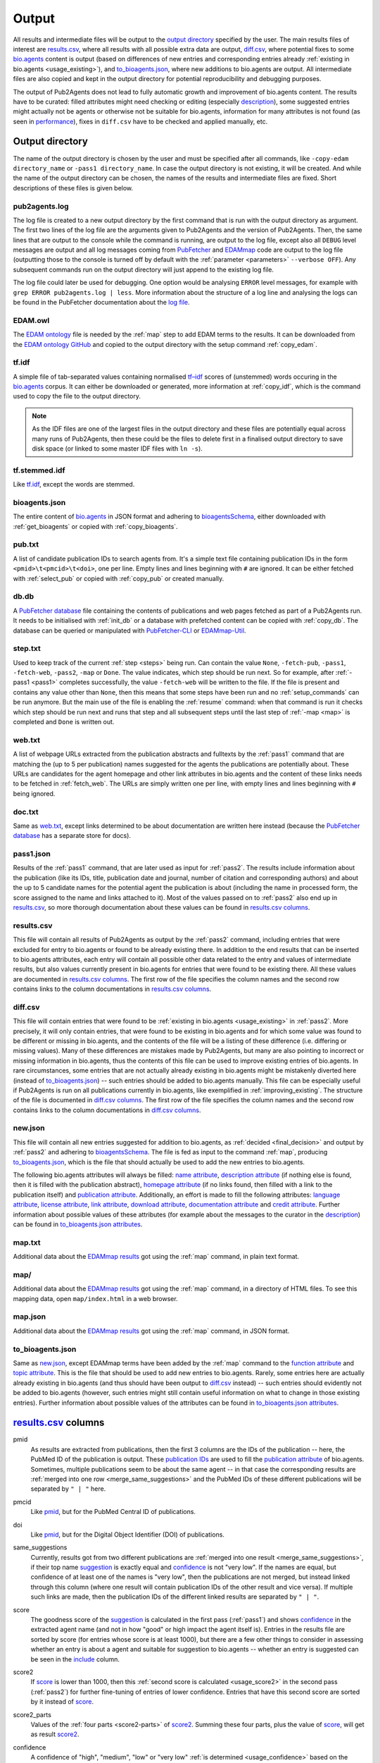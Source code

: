 
.. _output:

######
Output
######

All results and intermediate files will be output to the `output directory`_ specified by the user. The main results files of interest are `results.csv`_, where all results with all possible extra data are output, `diff.csv`_, where potential fixes to some `bio.agents <https://bio.agents>`_ content is output (based on differences of new entries and corresponding entries already :ref:`existing in bio.agents <usage_existing>`), and `to_bioagents.json`_, where new additions to bio.agents are output. All intermediate files are also copied and kept in the output directory for potential reproducibility and debugging purposes.

The output of Pub2Agents does not lead to fully automatic growth and improvement of bio.agents content. The results have to be curated: filled attributes might need checking or editing (especially description_), some suggested entries might actually not be agents or otherwise not be suitable for bio.agents, information for many attributes is not found (as seen in performance_), fixes in ``diff.csv`` have to be checked and applied manually, etc.


.. _output_directory:

****************
Output directory
****************

The name of the output directory is chosen by the user and must be specified after all commands, like ``-copy-edam directory_name`` or ``-pass1 directory_name``. In case the output directory is not existing, it will be created. And while the name of the output directory can be chosen, the names of the results and intermediate files are fixed. Short descriptions of these files is given below.

.. _pub2agents_log:

pub2agents.log
=============

The log file is created to a new output directory by the first command that is run with the output directory as argument. The first two lines of the log file are the arguments given to Pub2Agents and the version of Pub2Agents. Then, the same lines that are output to the console while the command is running, are output to the log file, except also all ``DEBUG`` level messages are output and all log messages coming from `PubFetcher <https://github.com/edamontology/pubfetcher>`_ and `EDAMmap <https://github.com/edamontology/edammap>`_ code are output to the log file (outputting those to the console is turned off by default with the :ref:`parameter <parameters>` ``--verbose OFF``). Any subsequent commands run on the output directory will just append to the existing log file.

The log file could later be used for debugging. One option would be analysing ``ERROR`` level messages, for example with ``grep ERROR pub2agents.log | less``. More information about the structure of a log line and analysing the logs can be found in the PubFetcher documentation about the `log file <https://pubfetcher.readthedocs.io/en/stable/output.html#log-file>`_.

.. _edam_owl:

EDAM.owl
========

The `EDAM ontology <http://edamontology.org/page>`_ file is needed by the :ref:`map` step to add EDAM terms to the results. It can be downloaded from the `EDAM ontology GitHub <https://github.com/edamontology/edamontology>`_ and copied to the output directory with the setup command :ref:`copy_edam`.

.. _tf_idf:

tf.idf
======

A simple file of tab-separated values containing normalised `tf–idf <https://en.wikipedia.org/wiki/Tf%E2%80%93idf>`_ scores of (unstemmed) words occuring in the `bio.agents <https://bio.agents>`_ corpus. It can either be downloaded or generated, more information at :ref:`copy_idf`, which is the command used to copy the file to the output directory.

.. note::
  As the IDF files are one of the largest files in the output directory and these files are potentially equal across many runs of Pub2Agents, then these could be the files to delete first in a finalised output directory to save disk space (or linked to some master IDF files with ``ln -s``).

.. _tf_stemmed_idf:

tf.stemmed.idf
==============

Like `tf.idf`_, except the words are stemmed.

.. _bioagents_json:

bioagents.json
=============

The entire content of `bio.agents`_ in JSON format and adhering to `bioagentsSchema <https://bioagentsschema.readthedocs.io/>`_, either downloaded with :ref:`get_bioagents` or copied with :ref:`copy_bioagents`.

.. _pub_txt:

pub.txt
=======

A list of candidate publication IDs to search agents from. It's a simple text file containing publication IDs in the form ``<pmid>\t<pmcid>\t<doi>``, one per line. Empty lines and lines beginning with ``#`` are ignored. It can be either fetched with :ref:`select_pub` or copied with :ref:`copy_pub` or created manually.

.. _db_db:

db.db
=====

A `PubFetcher database <https://pubfetcher.readthedocs.io/en/stable/output.html#database>`_ file containing the contents of publications and web pages fetched as part of a Pub2Agents run. It needs to be initialised with :ref:`init_db` or a database with prefetched content can be copied with :ref:`copy_db`. The database can be queried or manipulated with `PubFetcher-CLI <https://pubfetcher.readthedocs.io/en/stable/cli.html>`_ or `EDAMmap-Util <https://edammap.readthedocs.io/en/stable/manual.html#edammap-util>`_.

.. _step_txt:

step.txt
========

Used to keep track of the current :ref:`step <steps>` being run. Can contain the value ``None``, ``-fetch-pub``, ``-pass1``, ``-fetch-web``, ``-pass2``, ``-map`` or ``Done``. The value indicates, which step should be run next. So for example, after :ref:`-pass1 <pass1>` completes successfully, the value ``-fetch-web`` will be written to the file. If the file is present and contains any value other than ``None``, then this means that some steps have been run and no :ref:`setup_commands` can be run anymore. But the main use of the file is enabling the :ref:`resume` command: when that command is run it checks which step should be run next and runs that step and all subsequent steps until the last step of :ref:`-map <map>` is completed and ``Done`` is written out.

.. _web_txt:

web.txt
=======

A list of webpage URLs extracted from the publication abstracts and fulltexts by the :ref:`pass1` command that are matching the (up to 5 per publication) names suggested for the agents the publications are potentially about. These URLs are candidates for the agent homepage and other link attributes in bio.agents and the content of these links needs to be fetched in :ref:`fetch_web`. The URLs are simply written one per line, with empty lines and lines beginning with ``#`` being ignored.

.. _doc_txt:

doc.txt
=======

Same as `web.txt`_, except links determined to be about documentation are written here instead (because the `PubFetcher database`_ has a separate store for docs).

.. _pass1_json:

pass1.json
==========

Results of the :ref:`pass1` command, that are later used as input for :ref:`pass2`. The results include information about the publication (like its IDs, title, publication date and journal, number of citation and corresponding authors) and about the up to 5 candidate names for the potential agent the publication is about (including the name in processed form, the score assigned to the name and links attached to it). Most of the values passed on to :ref:`pass2` also end up in `results.csv`_, so more thorough documentation about these values can be found in `results.csv columns`_.

.. _results_csv:

results.csv
===========

This file will contain all results of Pub2Agents as output by the :ref:`pass2` command, including entries that were excluded for entry to bio.agents or found to be already existing there. In addition to the end results that can be inserted to bio.agents attributes, each entry will contain all possible other data related to the entry and values of intermediate results, but also values currently present in bio.agents for entries that were found to be existing there. All these values are documented in `results.csv columns`_. The first row of the file specifies the column names and the second row contains links to the column documentations in `results.csv columns`_.

.. _diff_csv:

diff.csv
========

This file will contain entries that were found to be :ref:`existing in bio.agents <usage_existing>` in :ref:`pass2`. More precisely, it will only contain entries, that were found to be existing in bio.agents and for which some value was found to be different or missing in bio.agents, and the contents of the file will be a listing of these difference (i.e. differing or missing values). Many of these differences are mistakes made by Pub2Agents, but many are also pointing to incorrect or missing information in bio.agents, thus the contents of this file can be used to improve existing entries of bio.agents. In rare circumstances, some entries that are not actually already existing in bio.agents might be mistakenly diverted here (instead of `to_bioagents.json`_) -- such entries should be added to bio.agents manually. This file can be especially useful if Pub2Agents is run on all publications currently in bio.agents, like exemplified in :ref:`improving_existing`. The structure of the file is documented in `diff.csv columns`_. The first row of the file specifies the column names and the second row contains links to the column documentations in `diff.csv columns`_.

.. _new_json:

new.json
========

This file will contain all new entries suggested for addition to bio.agents, as :ref:`decided <final_decision>` and output by :ref:`pass2` and adhering to bioagentsSchema_. The file is fed as input to the command :ref:`map`, producing `to_bioagents.json`_, which is the file that should actually be used to add the new entries to bio.agents.

The following bio.agents attributes will always be filled: `name attribute <https://bioagents.readthedocs.io/en/latest/curators_guide.html#name-agent>`_, `description attribute <https://bioagents.readthedocs.io/en/latest/curators_guide.html#description>`_ (if nothing else is found, then it is filled with the publication abstract), `homepage attribute <https://bioagents.readthedocs.io/en/latest/curators_guide.html#homepage>`_ (if no links found, then filled with a link to the publication itself) and `publication attribute <https://bioagents.readthedocs.io/en/latest/curators_guide.html#publication-group>`_. Additionally, an effort is made to fill the following attributes: `language attribute <https://bioagents.readthedocs.io/en/latest/curators_guide.html#programming-language>`_, `license attribute <https://bioagents.readthedocs.io/en/latest/curators_guide.html#license>`_, `link attribute <https://bioagents.readthedocs.io/en/latest/curators_guide.html#link-group>`_, `download attribute <https://bioagents.readthedocs.io/en/latest/curators_guide.html#download-group>`_, `documentation attribute <https://bioagents.readthedocs.io/en/latest/curators_guide.html#documentation-group>`_ and `credit attribute <https://bioagents.readthedocs.io/en/latest/curators_guide.html#credit-group>`_. Further information about possible values of these attributes (for example about the messages to the curator in the description_) can be found in `to_bioagents.json attributes`_.

.. _map_txt:

map.txt
=======

Additional data about the `EDAMmap results <https://edammap.readthedocs.io/en/stable/manual.html#results>`_ got using the :ref:`map` command, in plain text format.

.. _map_dir:

map/
====

Additional data about the `EDAMmap results <https://edammap.readthedocs.io/en/stable/manual.html#results>`_ got using the :ref:`map` command, in a directory of HTML files. To see this mapping data, open ``map/index.html`` in a web browser.

.. _map_json:

map.json
========

Additional data about the `EDAMmap results <https://edammap.readthedocs.io/en/stable/manual.html#results>`_ got using the :ref:`map` command, in JSON format.

.. _to_bioagents_json:

to_bioagents.json
================

Same as `new.json`_, except EDAMmap terms have been added by the :ref:`map` command to the `function attribute <https://bioagents.readthedocs.io/en/latest/curators_guide.html#function-group>`_ and `topic attribute <https://bioagents.readthedocs.io/en/latest/curators_guide.html#topic>`_. This is the file that should be used to add new entries to bio.agents. Rarely, some entries here are actually already existing in bio.agents (and thus should have been output to `diff.csv`_ instead) -- such entries should evidently not be added to bio.agents (however, such entries might still contain useful information on what to change in those existing entries). Further information about possible values of the attributes can be found in `to_bioagents.json attributes`_.


.. _results_csv_columns:

**********************
`results.csv`_ columns
**********************

_`pmid`
  As results are extracted from publications, then the first 3 columns are the IDs of the publication -- here, the PubMed ID of the publication is output. These `publication IDs <https://pubfetcher.readthedocs.io/en/stable/output.html#ids-of-publications>`_ are used to fill the `publication attribute`_ of bio.agents. Sometimes, multiple publications seem to be about the same agent -- in that case the corresponding results are :ref:`merged into one row <merge_same_suggestions>` and the PubMed IDs of these different publications will be separated by ``" | "`` here.
_`pmcid`
  Like pmid_, but for the PubMed Central ID of publications.
_`doi`
  Like pmid_, but for the Digital Object Identifier (DOI) of publications.

  .. _same_suggestions:
same_suggestions
  Currently, results got from two different publications are :ref:`merged into one result <merge_same_suggestions>`, if their top name suggestion_ is exactly equal and confidence_ is not "very low". If the names are equal, but confidence of at least one of the names is "very low", then the publications are not merged, but instead linked through this column (where one result will contain publication IDs of the other result and vice versa). If multiple such links are made, then the publication IDs of the different linked results are separated by ``" | "``.
_`score`
  The goodness score of the suggestion_ is calculated in the first pass (:ref:`pass1`) and shows confidence_ in the extracted agent name (and not in how "good" or high impact the agent itself is). Entries in the results file are sorted by score (for entries whose score is at least 1000), but there are a few other things to consider in assessing whether an entry is about a agent and suitable for suggestion to bio.agents -- whether an entry is suggested can be seen in the include_ column.

  .. _score2:
score2
  If score_ is lower than 1000, then this :ref:`second score is calculated <usage_score2>` in the second pass (:ref:`pass2`) for further fine-tuning of entries of lower confidence. Entries that have this second score are sorted by it instead of score_.
_`score2_parts`
  Values of the :ref:`four parts <score2-parts>` of score2_. Summing these four parts, plus the value of score_, will get as result score2_.
_`confidence`
  A confidence of "high", "medium", "low" or "very low" :ref:`is determined <usage_confidence>` based on the values of score_ and score2_.

  .. _include:
include
  ``true``, if the :ref:`final decision <final_decision>` of Pub2Agents, based on some additional aspects in addition to score_ and score2_, is that the entry is about a agent. In the ``true`` case, the entry will be suggested as a new agent to add to bio.agents, unless the value in the existing_ column is not empty. Also, if confidence_ is "very low", but include_ is still ``true``, then the entry is quite possibly about a agent and suggested for entry, however, the confidence in the agent name suggestion_ is very low and should be checked.
_`existing`
  Will contain `bio.agents ID(s) <https://bioagents.readthedocs.io/en/latest/api_usage_guide.html#bioagentsid>`_ of entries that are found to be already :ref:`existing in bio.agents <usage_existing>`. If multiple entries in bio.agents are matched, then the IDs are separated by ``" | "``. Entries that are found to be already existing in bio.agents are not suggested as new agents, however, if there are differences in information currently in bio.agents and information extracted by Pub2Agents for these entries, then these differences are highlighted in `diff.csv`_ (and for entries that were found to be existing due to matching publication IDs in bio.agents, entry to `diff.csv`_ is done even if include_ is ``false``).
_`suggestion_original`
  The name suggested for the agent, in original form as extracted from the title and abstract of the publication. As there are syntactic restrictions and a limited set of characters allowed in the name (latin letters, numbers and some punctuation symbols, as seen in `name attribute API docs <https://bioagents.readthedocs.io/en/latest/api_usage_guide.html#name>`_), then for some entries the original suggestion must be edited: invalid characters are either replaced (done for accents, greek letters, etc) or discarded altogether and too long suggestions truncated. Only syntactic rules mandated by bioagentsSchema_ are followed, curation guidelines for the `name attribute`_ are not necessarily followed. The value in this column will be empty, if no such modifications need to be made, otherwise this column will contain the original name and the suggestion_ column the modified form of the name.

  .. _suggestion:
suggestion
  The name suggested as the `name attribute`_ of the agent for bio.agents, extracted from the title and abstract of the publication in the first pass (:ref:`pass1`).
_`suggestion_processed`
  A further processed version of suggestion_ (with letters converted to lowercase and symbols removed), used in many parts of the Pub2Agents algorithm (like matching the name to extracted links).
_`publication_and_name_existing`
  Contains bio.agents IDs (separated by ``" | "``) of entries in bio.agents that have exactly the same name and whose publications are also present in this entry constructed by Pub2Agents. Matching publication IDs mean that the entry is considered :ref:`existing in bio.agents <usage_existing>` and it is added to the existing_ column (even if include_ is ``false``).
_`name_existing_some_publication_different`
  Contains bio.agents IDs (separated by ``" | "``) of entries in bio.agents that have exactly the same name and for which some publications are also present in this entry constructed by Pub2Agents, but some are not (IDs of publications found by Pub2Agents but not present in bio.agents are written in parenthesis after the bio.agents ID, with possible multiple publications separated by ``" ; "``). Some matching publication IDs mean that the entry is considered :ref:`existing in bio.agents <usage_existing>` and it is added to the existing_ column (even if include_ is ``false``).
_`some_publication_existing_name_different`
  Contains bio.agents IDs (separated by ``" | "``) of entries in bio.agents whose publications are also present in this entry constructed by Pub2Agents, but whose name is different than the name found by Pub2Agents (the agent name of the entry in bio.agents is written in parenthesis after the ID; in addition, if Pub2Agents has found publications that are not present in the matching bio.agents entry, then the IDs of these publications are written to another set of parenthesis after the ID and name, with potential multiple publications separated by ``" ; "``). Some matching publication IDs mean that the entry is considered :ref:`existing in bio.agents <usage_existing>` and it is added to the existing_ column (even if include_ is ``false``). The difference in name is highlighted in `diff.csv`_.
_`name_existing_publication_different`
  Contains bio.agents IDs (separated by ``" | "``) of entries in bio.agents that have exactly the same name as this entry constructed by Pub2Agents, but that have no matching publication IDs with this entry (publications found by Pub2Agents are written in parenthesis after the bio.agents ID, with possible multiple publications separated by ``" ; "``). The new entry is considered :ref:`existing in bio.agents <usage_existing>` only if one of the bio.agents IDs in this column also occurs in the link_match_ column or if a credit_ of the new entry matches a credit in a bio.agents entry corresponding to these bio.agents IDs (and additionally, confidence_ must not be "very low" and include_ must be ``true``), in which case bio.agents IDs matching these criterias are added to the existing_ column.
_`name_match`
  Like name_existing_publication_different_, except the name of the bio.agents entry is not exactly equal to the name of the new entry constructed by Pub2Agents, just their processed names are equal (the processed name being like in suggestion_processed_ but with potential version information removed from the end). Also, non-matching publication IDs will not be output in parenthesis after the bio.agents ID -- the name of the agent in bio.agents will be output instead.
_`link_match`
  Contains bio.agents IDs (separated by ``" | "``) of entries in bio.agents that have any matching link with any link extracted by Pub2Agents for this suggestion_ (as seen in links_abstract_ or links_fulltext_). Links don't have to be equal: in addition to the standard ``www`` and ``index.html`` parts, the lowest subdomain and last path of the links are ignored when matching. The common matching part of the matching link is output in parenthesis after the bio.agents ID, with potential multiple partial links separated by ``" ; "``. This column is not filled with bio.agents IDs already occuring in publication_and_name_existing_, name_existing_some_publication_different_ or some_publication_existing_name_different_. If any of the bio.agents IDs occuring here also occur in name_existing_publication_different_ or name_match_, then this entry is considered :ref:`existing in bio.agents <usage_existing>` and these common bio.agents IDs are added to the existing_ column.
_`name_word_match`
  Contains bio.agents IDs (separated by ``" | "``) of entries in bio.agents whose name has a matching word with a word from the name of this entry constructed by Pub2Agents. The name of the entry in bio.agents follows in parenthesis. If a bio.agents ID is already in any of the columns from publication_and_name_existing_ to link_match_, then it is not added here. Also, if too many bio.agents IDs would be added (over 5), then nothing is output here. The values in this column are not used anywhere in the Pub2Agents algorithm.
_`links_abstract`
  Contains URLs (separated by ``" | "``) extracted from the abstracts of publications and matched to the suggestion_. This is done in the first pass (:ref:`pass1`).
_`links_fulltext`
  Contains URLs (separated by ``" | "``) extracted from the full texts of publications and matched to the suggestion_. This is done in the first pass (:ref:`pass1`).

  .. _from_abstract_link:
from_abstract_link
  ``true``, if the agent name in suggestion_ was extracted from a link in the publication abstract (as that name was only occuring in a link and not elsewhere in the text of the abstract or title). If there are other_suggestions_, then the Boolean values (separated by ``" | "``) for those will be appended after ``" | "``.
_`homepage`
  A URL suggested as the `homepage attribute`_ of the agent for bio.agents. The homepage is selected when :ref:`dividing links <divide_links>` (i.e. the links in links_abstract_ and links_fulltext_ are divided) in the second pass (:ref:`pass2`).

  .. _homepage_broken:
homepage_broken
  ``true``, if the homepage link seems to be broken. A broken page is suggested as the homepage, as no better alternatives were found. The broken status of a web page is determined in PubFetcher code called by Pub2Agents based on reachability and the HTTP status code.

  .. note::
    A reportedly broken homepage can sometimes still be functional (for example, maybe it was temporarily down at the time Pub2Agents was run) -- this could be manually checked in a web browser.

  .. _homepage_missing:
homepage_missing
  ``true``, if no links (even broken ones) matching the suggestion_ were found, i.e. a homepage could not be extracted. In that case, the homepage_ column is still filled, but with a link to the publication. A missing homepage does not necessarily mean that the entry is not a agent, it just means that no suitable links in the publication abstract or fulltext were matched to the extracted agent name in suggestion_ (either Pub2Agents failed to find the homepage or the publication just doesn't mention any links of the agent).
_`homepage_bioagents`
  Contains homepages (separated by ``" | "``) of the bio.agents entries corresponding to the bio.agents IDs in existing_, that is, if the current entry constructed by Pub2Agents is found to be existing in bio.agents, then the homepage currently in bio.agents is output here to contrast with the value in the column homepage_. If a homepage currently in bio.agents is determined to be broken by Pub2Agents, then ``"(broken)"`` will follow the homepage URL and in addition, if the homepage is determined to be problematic in bio.agents itself, then ``"(homepage_status: x)"`` will follow the homepage URL (where ``x`` is a status number other than ``0``, as got through the bio.agents API).
_`link`
  A list of URLs (separated by ``" | "``) suggested for the `link attribute`_ of the agent for bio.agents. These links are selected when :ref:`dividing links <divide_links>` (the links in links_abstract_ and links_fulltext_) in the second pass (:ref:`pass2`). After each URL, the type of the link will follow in parenthesis (in case of the `link attribute`_, for example "Repository" or "Mailing list").
_`link_bioagents`
  Contains lists (separated by ``" | "``) of links (separated by ``" ; "``) of the bio.agents entries corresponding to the bio.agents IDs in existing_, that is, if the current entry constructed by Pub2Agents is found to be existing in bio.agents, then the links currently in bio.agents are output here to contrast with the values in the column link_. After each URL, the type of the link will follow in parenthesis (in case of the `link attribute`_, for example "Repository" or "Mailing list").
_`download`
  Like link_, except links meant for the `download attribute`_ of bio.agents are output.
_`download_bioagents`
  Like link_bioagents_, except `download attribute`_ links of existing bio.agents entries are output.
_`documentation`
  Like link_, except links meant for the `documentation attribute`_ of bio.agents are output.
_`documentation_bioagents`
  Like link_bioagents_, except `documentation attribute`_ links of existing bio.agents entries are output.
_`broken_links`
  Contains `link attribute`_, `download attribute`_ and `documentation attribute`_ URLs (separated by ``" | "``) that were found to be broken when :ref:`dividing links <divide_links>` (the links in links_abstract_ and links_fulltext_) in the second pass (:ref:`pass2`). After each URL, the type of the link will follow in parenthesis (in case of the `link attribute`_, for example "Repository" or "Mailing list"). Links occuring here will not be output to link_, download_ and documentation_ (and thus not suggested for input to bio.agents), however, if the :ref:`homepage is broken <homepage_broken>`, then the homepage URL will appear both here and in the homepage_ column.
_`other_scores`
  The rounded scores (separated by ``" | "``) of other_suggestions_, analogous to the score_ column of the main suggestion.
_`other_scores2`
  The rounded second scores (separated by ``" | "``) of other_suggestions_, analogous to the score2_ column of the main suggestion.
_`other_scores2_parts`
  The parts of the rounded second scores (separated by ``" | "``) of other_suggestions_, analogous to the score2_parts_ column of the main suggestion.
_`other_suggestions_original`
  The unedited names (separated by ``" | "``) of other_suggestions_, analogous to the suggestion_original_ column of the main suggestion.
_`other_suggestions`
  Up to 4 alternative suggestions for the agent name are extracted in the first pass (:ref:`pass1`). The order of these suggestions was possibly changed (with one of them possibly even elevated to be the main suggestion_) when :ref:`score2 was calculated <usage_score2>` in the second pass (:ref:`pass2`). There may also be no alternative suggestions, which shows higher confidence in the main suggestion_. This column contains the names (for the `name attribute`_ of bio.agents) of these alternative suggestions (separated by ``" | "``). Alternative suggestions are not suggested for entry to bio.agents, however a message in the description_ will draw the attention of the curator to the existence of possible alternative names of the agent.
_`other_suggestions_processed`
  The processed names (separated by ``" | "``) of other_suggestions_, analogous to the suggestion_processed_ column of the main suggestion.
_`other_publication_and_name_existing`
  A column analogous to publication_and_name_existing_, but for other_suggestions_. Values of different suggestions are separated by ``" | "`` and IDs within a suggestion are separated by ``" ; "``.
_`other_name_existing_some_publication_different`
  A column analogous to name_existing_some_publication_different_, but for other_suggestions_. Values of different suggestions are separated by ``" | "`` and IDs within a suggestion are separated by ``" ; "``.
_`other_some_publication_existing_name_different`
  A column analogous to some_publication_existing_name_different_, but for other_suggestions_. Values of different suggestions are separated by ``" | "`` and IDs within a suggestion are separated by ``" ; "``.
_`other_name_existing_publication_different`
  A column analogous to name_existing_publication_different_, but for other_suggestions_. Values of different suggestions are separated by ``" | "`` and IDs within a suggestion are separated by ``" ; "``.
_`other_links_abstract`
  Contains links found in the publication abstract that are matching other_suggestions_. Links of different suggestions are separated by ``" | "`` and links within a suggestion are separated by ``" ; "``.
_`other_links_fulltext`
  Contains links found in the publication fulltext that are matching other_suggestions_. Links of different suggestions are separated by ``" | "`` and links within a suggestion are separated by ``" ; "``.
_`leftover_links_abstract`
  Contains all links (separated by ``" | "``) that were extracted from the publication abstract, but not matched to the main suggestion_ (thus, not output to the links_abstract_ column) or to any other_suggestions_ (thus, not output to the other_links_abstract_ column). These links are just output to this column and not used anywhere else in Pub2Agents.
_`leftover_links_fulltext`
  Contains all links (separated by ``" | "``) that were extracted from the publication fulltext, but not matched to the main suggestion_ (thus, not output to the links_fulltext_ column) or to any other_suggestions_ (thus, not output to the other_links_fulltext_ column). These links are just output to this column and not used anywhere else in Pub2Agents.
_`title`
  Contains the title(s) of the publication(s) (separated by ``" | "``).
_`agent_title_others`
  Contains the other agent_title_ of a publication that was split into two entries (base on a ``" and "``, ``" & "`` or ``", "`` in the entire agent_title part of a publication title). If a publication is split into more than two entries, then the other agent_titles will be separated by ``" ; "``. If the entry has more than one publication, than the other agent_titles of different publications are separated by ``" | "``. Keeping track of these other agent_titles is needed, because if a publication is split into many entries, then all these entries will have a common publication and Pub2Agents would otherwise suggest merging them back into one entry in `diff.csv`_.
_`agent_title_extracted_original`
  The agent_title_ as originally extracted from the publication title. If no agent_title_ can be extracted from the publication title, then this column will be empty. Note, that some processing steps have still been done, for example, other agent_titles have been separated to agent_title_others_, whitespace has been normalised, some punctuation removed from the start and end of words, etc. This form of the agent_title_ is used as part of the :ref:`calculations of the score2 <usage_score2>` part concerning the agent_title_.

  .. _agent_title:
agent_title
  The agent_title is the part of the publication title that precedes ``": "``, ``" - "``, ``", a"``, etc. The agent_titles of different publications are separated by ``" | "``. In this column, the intermediate extraction step of the agent_title, as presented in agent_title_extracted_original_, is further processed, for example stop words are removed (this can be further influenced by `Preprocessing parameters <https://edammap.readthedocs.io/en/stable/api.html#preprocessing>`_). Also, if agent_title_extracted_original_ contains an acronym in parenthesis, then this acronym is removed (to agent_title_acronym_). If this processing does not alter the value in agent_title_extracted_original_, then the value in this column is left empty for readability purposes. The agent_title is often equal to the name of the agent and thus often (but not always) ends up as the name of the entry in suggestion_.
_`agent_title_pruned`
  A further processed agent_title_, where version information and some common words (like "database", "server", "pipeline") have been pruned. If this pruning doesn't remove anything and thus the value is equal to agent_title_, then an empty string would be output to this column instead. Like agent_title_extracted_original_, the pruned version of agent_title is used in the :ref:`calculations of the score2 <usage_score2>` part concerning the agent_title.
_`agent_title_acronym`
  Contains the acronym version of the agent_title_, with values of different publications separated by ``" | "``. The acronym must be in parenthesis after the expanded name and it is found and extracted when processing agent_title_extracted_original_. Like agent_title_extracted_original_ and agent_title_pruned_, the acronym version of agent_title is used in the :ref:`calculations of the score2 <usage_score2>` part concerning the agent_title.

  .. _output_description:
  .. _description:
description
  A list of descriptions (separated by ``"\n\n"``) suggested as the `description attribute`_ of the agent for bio.agents. This is the one column that definitely need curation: a curator can choose one of the descriptions from the list or combine multiple description suggestions into the final description of the agent in bio.agents. More information can be found in the :ref:`description part <usage_description>` of the second pass (:ref:`pass2`), where the descriptions are constructed.

  .. _messages:

  In addition to the list of descriptions, a list of messages to the curator (also separated by ``"\n\n"``) are appended to the descriptions (after a ``"\n\n"``). The messages start with ``"|||"`` and are uppercase. If there are any messages to the curator, then these should be acknowledged, potentially acted upon and deleted. Messages could be the following:

  * NOT INCLUDED! (include_ is ``false``)
  * HOMEPAGE BROKEN! (homepage_broken_ is ``true``)
  * HOMEPAGE MISSING! (homepage_missing_ is ``true``)
  * EXISTING AS publication_and_name_existing_
  * EXISTING AS (SOME PUB. MISSING) name_existing_some_publication_different_
  * TOOL (suggestion_) EXISTING UNDER DIFFERENT NAME AS some_publication_existing_name_different_ (limited to 5; names follow bio.agents IDs in parenthesis)
  * NAME EQUAL TO (PUB. DIFFERENT) name_existing_publication_different_
  * NAME (suggestion_) SIMILAR TO (PUB. DIFFERENT) name_match_ (names follow bio.agents IDs in parenthesis)
  * COMMON LINK WITH (PUB. & NAME DIFFERENT) link_match_ (only output if no more than 5 matches; common link parts follow bio.agents IDs in parenthesis) (this is not output anymore because of too many FPs)
  * CORRECT NAME OF TOOL COULD ALSO BE other_suggestions_ (up to 4; IDs of current bio.agents entries with publications matching the publications of alternative suggestions follow the names of alternative suggestions in parenthesis)
_`description_bioagents`
  Contains the values of the description attributes (separated by ``" | "``) of the bio.agents entries corresponding to the bio.agents IDs in existing_, that is, if the current entry constructed by Pub2Agents is found to be existing in bio.agents, then the descriptions currently in bio.agents are output here to contrast with the value in the column description_. Line breaks and tabs in the bio.agents description will be replaced with the strings ``"\n"``, ``"\r"``, ``"\t"``.
_`license_homepage`
  Contains the value of the `license field <https://pubfetcher.readthedocs.io/en/stable/output.html#license>`_ of the PubFetcher webpage corresponding to the homepage_ URL. Nothing is output, if the field is empty -- the field can usually be filled when it's a URL of a repository. The license string is output as got from PubFetcher and needs to be mapped to a valid bio.agents :ref:`license Enum value <usage_license>` in the second pass (:ref:`pass2`).
_`license_link`
  Contains the non-empty values (separated by ``" | "``) of the `license fields <https://pubfetcher.readthedocs.io/en/stable/output.html#license>`_ of the PubFetcher webpages corresponding to the link_ URLs. The URL follows the license string in parenthesis. The license strings are output as got from PubFetcher and need to be mapped to valid bio.agents :ref:`license Enum values <usage_license>` in the second pass (:ref:`pass2`).
_`license_download`
  Like license_link_, but for licenses from download_ URLs.
_`license_documentation`
  Like license_link_, but for licenses from documentation_ URLs.
_`license_abstract`
  Contains all bio.agents licenses found from the abstracts of the publications of this entry. Licenses found from one publication abstract are separated by ``" ; "`` and values from different publications are separated by ``" | "``. The publication IDs of the abstract where a license was found will follow the license value. The :ref:`license value <usage_license>` is extracted in the second pass (:ref:`pass2`).

  .. _license:
license
  The license suggested as the value of the `license attribute`_ of the agent for bio.agents. This license value is chosen as the most common value occuring among the values of license_homepage_, license_link_, license_download_, license_documentation_ and license_abstract_. URLs and publication IDs (separated by ``", "``) of the webpages and abstracts where the chosen license was encountered will follow the :ref:`license value <usage_license>` in parenthesis.
_`license_bioagents`
  Contains the values of the `license attribute`_ (separated by ``" | "``) of the bio.agents entries corresponding to the bio.agents IDs in existing_, that is, if the current entry constructed by Pub2Agents is found to be existing in bio.agents, then the licenses currently in bio.agents are output here to contrast with the value in the column license_.
_`language_homepage`
  Contains the value of the `language field <https://pubfetcher.readthedocs.io/en/stable/output.html#language>`_ of the PubFetcher webpage corresponding to the homepage_ URL. Nothing is output, if the field is empty -- the field can usually be filled when it's a URL of a repository. The language value is output as got from PubFetcher and needs to be mapped to valid bio.agents :ref:`language Enum value(s) <usage_language>` in the second pass (:ref:`pass2`).
_`language_link`
  Contains the non-empty values (separated by ``" | "``) of the `language fields <https://pubfetcher.readthedocs.io/en/stable/output.html#language>`_ of the PubFetcher webpages corresponding to the link_ URLs. The URL follows the language value in parenthesis. The language value is output as got from PubFetcher and needs to be mapped to valid bio.agents :ref:`language Enum values <usage_language>` in the second pass (:ref:`pass2`).
_`language_download`
  Like language_link_, but for licenses from download_ URLs.
_`language_documentation`
  Like language_link_, but for licenses from documentation_ URLs.
_`language_abstract`
  Contains all bio.agents languages found from the abstracts of the publications of this entry. Languages found from one publication abstract are separated by ``" ; "`` and values from different publications are separated by ``" | "``. The publication IDs of the abstract where a language was found will follow the language value. The :ref:`language value <usage_language>` is extracted in the second pass (:ref:`pass2`).

  .. _language:
language
  The languages (separated by ``" ; "``) suggested as the content of the `language attribute`_ of the agent for bio.agents. The languages are put together from all language values found in language_homepage_, language_link_, language_download_, language_documentation_ and language_abstract_ (duplicate values are merged). URLs and publication IDs (separated by ``", "``) of the webpages and abstracts where a language was encountered will follow each :ref:`language value <usage_language>` in parenthesis.
_`language_bioagents`
  Contains the values of the `language attribute`_ of the bio.agents entries corresponding to the bio.agents IDs in existing_, that is, if the current entry constructed by Pub2Agents is found to be existing in bio.agents, then the languages currently in bio.agents are output here to contrast with the values in the column language_. Languages of a bio.agents entry are separated by ``" ; "`` and languages of different entries are separated by ``" | "``.
_`oa`
  ``true``, if the publication is Open Access (according to the PubFetcher's `oa field <https://pubfetcher.readthedocs.io/en/stable/output.html#oa>`_ of the publication). Values of different publications are separated by ``" | "``. This information is just got as a side effect of fetching publications in :ref:`fetch_pub` and it is not used anywhere in Pub2Agents.
_`preprint`
  ``true``, if the publication is a preprint (according to the PubFetcher's `preprint field <https://pubfetcher.readthedocs.io/en/stable/output.html#preprint>`_ of the publication). Values of different publications are separated by ``" | "``. This information is just got as a side effect of fetching publications in :ref:`fetch_pub` and it is not used anywhere in Pub2Agents.
_`journal_title`
  Journal titles of publications (separated by ``" | "``) as got from the PubFetcher `journalTitle field <https://pubfetcher.readthedocs.io/en/stable/output.html#journaltitle>`_. Journal titles are used as part of the publication IDs selection process in :ref:`select_pub` and in excluding a few publications from certain journals.
_`pub_date`
  Publication dates of publications (separated by ``" | "``) as got from the PubFetcher `pubDateHuman field <https://pubfetcher.readthedocs.io/en/stable/output.html#pubdatehuman>`_ (the value of the `pubDate field <https://pubfetcher.readthedocs.io/en/stable/output.html#pubdate>`_ follows in parenthesis). The publication date is the date of first publication, whichever is first, electronic or print publication, which is not the same as the "CREATION_DATE" used in :ref:`select_pub`. Therefore, if Pub2Agents is run for some concrete month (using ``--month``), then not all publications will necessarily have a publication date from that month (it can be from a previous month, but for some upcoming publications also from a future month). Currently, the publication date is used only to calculate citations_count_normalised_.
_`citations_count`
  Numbers (separated by ``" | "``) showing how many times publications have been cited as got from the PubFetcher `citationsCount field <https://pubfetcher.readthedocs.io/en/stable/output.html#citationscount>`_. This information is obtained from Europe PMC, which usually has lower numbers than other citation databases. Furthermore, if Pub2Agents is run on recent publications, then the value is usually ``0``, as not enough time has passed for others to cite the articles. The count can be normalised by pub_date_, giving the value in citations_count_normalised_.
_`citations_timestamp`
  The timestamps (separated by ``" | "``) when citations_count_ of publications were last updated as got from the PubFetcher `citationsTimestampHuman field <https://pubfetcher.readthedocs.io/en/stable/output.html#citationstimestamphuman>`_ (the value of the `citationsTimestamp field <https://pubfetcher.readthedocs.io/en/stable/output.html#citationstimestamp>`_ follows in parenthesis). Used when calculating citations_count_normalised_.

  .. _citations_count_normalised:
citations_count_normalised
  The citations_count_ normalised by pub_date_. The exact formula is ``citations_count / (citations_timestamp - pub_date) * 1000000000``, where the unit of ``citations_timestamp`` and ``pub_date`` is milliseconds (since Unix epoch). Currently, the result is not used anywhere in Pub2Agents, but it might be useful for prioritising or selecting candidates from a large batch of older publications.
_`corresp_author_name`
  Names of the corresponding authors of the publications as got from the PubFetcher `correspAuthor field <https://pubfetcher.readthedocs.io/en/stable/output.html#correspauthor>`_. The names of corresponding authors of a publication are separated by ``" ; "`` and values from different publications are separated by ``" | "``.
_`credit_name_bioagents`
  Contains the values of the `credit name attribute <https://bioagents.readthedocs.io/en/latest/curators_guide.html#name-credit>`_ of the `credit group <https://bioagents.readthedocs.io/en/latest/curators_guide.html#credit-group>`_ of the bio.agents entries corresponding to the bio.agents IDs in existing_, that is, if the current entry constructed by Pub2Agents is found to be existing in bio.agents, then the credit names currently in bio.agents are output here to contrast with the values in the column corresp_author_name_. Values of different credit name attributes of a bio.agents entry are separated by ``" ; "`` and values from different bio.agents entries are separated by ``" | "``.
_`corresp_author_orcid`
  Like corresp_author_name_, but for ORCID iDs of corresponding authors.
_`credit_orcidid_bioagents`
  Like credit_name_bioagents_, but for the `ORCID iD attribute <https://bioagents.readthedocs.io/en/latest/curators_guide.html#orcid-id>`_.
_`corresp_author_email`
  Like corresp_author_name_, but for e-mails of corresponding authors.
_`credit_email_bioagents`
  Like credit_name_bioagents_, but for the `email attribute <https://bioagents.readthedocs.io/en/latest/curators_guide.html#email>`_.
_`corresp_author_phone`
  Like corresp_author_name_, but for telephone numbers of corresponding authors.
_`corresp_author_uri`
  Like corresp_author_name_, but for web pages of corresponding authors.
_`credit_url_bioagents`
  Like credit_name_bioagents_, but for the `URL attribute <https://bioagents.readthedocs.io/en/latest/curators_guide.html#url-credit>`_.
_`credit`
  The :ref:`credit is constructed <usage_credit>` in the second pass (:ref:`pass2`) from the corresponding authors of publications (with possible duplicates being merged). The name, ORCID iD, e-mail and URL can be filled, with only non-empty values output to the column and separated by ``", "`` and values of different credits separated by ``" | "``. The value of this column is suggested as the content of the `credit attribute`_ of the agent for bio.agents.


.. _diff_csv_columns:

*******************
`diff.csv`_ columns
*******************

_`bioagents_id`
  The first column lists the `bio.agents ID <https://bioagents.readthedocs.io/en/latest/api_usage_guide.html#bioagentsid>`_ of an existing bio.agents entry the current row of suggestions is about. If a new entry constructed by Pub2Agents is determined to be :ref:`existing in bio.agents <usage_existing>`, then it will not be output to `to_bioagents.json`_, but instead redirected here. Values of both the new entry and the entry existing in bio.agents are output to `results.csv`_ and the corresponding row there can be found be searching for the ID present here in the column existing_ of ``results.csv``.

  However, if no differences are found between the new entry and the entry existing in bio.agents (and possibly_related_ is also empty), then nothing is output also to ``diff.csv``. To be more precise, by differences we mean clashes between values of the new entry and the bio.agents entry or values which exist only in the new entry -- so values that exist in the bio.agents entry and not in the new entry constructed by Pub2Agents are not considered to be different and nothing is suggested about them.
_`score_score2`
  A combined score (either equal to score2_ or to score_ + 10000 in case score2_ is not calculated) of a new entry constructed by Pub2Agents, which more or less shows the confidence that the correct agent name was extracted from the publication(s) in the new entry. Entries of the `diff.csv`_ spreadsheet are sorted by this score, unless there are multiple entries with the same bioagents_id_, in which case these entries are grouped together next to the highest scored such entry (this can happen for example when a bio.agents entry has multiple publications and distinct new Pub2Agents entries each match one of these publications).
_`current_publications`
  The `publication IDs`_ (separated by ``" | "``) of the existing bio.agents entry. The value in this column is only filled if any of the columns modify_publications_, add_publications_ or modify_name_ contain some non-empty value.
_`modify_publications`
  Contains `publication IDs`_ of the new entry constructed by Pub2Agents that have a conflict with some existing publication IDs of the current bio.agents entry. A conflict means that there is a match between some members of the publication ID triplets [PMID, PMCID, DOI] of the entries, but some other non-empty members are not equal. This indicates a mistake either in bio.agents (which happened for example when manually entering a publication ID) or in the entry constructed by Pub2Agents (where publication information came from an external service, like Europe PMC). So publication IDs here could be compared to the corresponding publication IDs in current_publications_ and by checking the publication online it can be decided which one is correct and if modifications have to be made in bio.agents.

  .. note::
    In principle, this column could also contain cases, where some existing publication ID has some empty parts (PMID, PMCID or DOI), which could be filled by information found by Pub2Agents, however such cases are not output here as such filling could be done automatically without any need for curation (see https://github.com/bio-agents/bioagentsLint/issues/2#issuecomment-427509431).
_`add_publications`
  Contains `publication IDs`_ (separated by ``" | "``) of the new entry constructed by Pub2Agents that are missing in the matched existing entry currently in bio.agents. Thus, the publication IDs listed here could be added to the existing bio.agents entry. However, sometimes the suggestion in this column is wrong (for example, when :ref:`suggestions were merged <merge_same_suggestions>` incorrectly in Pub2Agents because the names of distinct agents were exactly equal), but sometimes a value here could also indicate mistakes in bio.agents (like an incorrect publication attached to a agent or the same agent duplicated in bio.agents, but with different publications).
_`current_name`
  The name of the existing bio.agents entry. The value in this column is only filled if modify_name_ contains some non-empty value, that is, if it is suggested to change the name currently in bio.agents.
_`modify_name`
  Contains the :ref:`name suggestion <suggestion>` of the new entry constructed by Pub2Agents if it differs from the name currently existing in bio.agents (output to current_name_). Whether the name should actually be modified in bio.agents, is up to the curator.

  In many cases, both current_name_ and modify_name_ list quite obviously the same agent name, but with a slight difference in capitalisation, punctuation, whitespace, version number being present, name being an acronym, etc. And these small differences can matter, for example the agents `coMET (1) <https://bio.agents/comet_visualisation>`_, `Comet (2) <https://bio.agents/comet>`_, `CoMet (3) <https://bio.agents/comet-universe>`_ or `PRISM (1) <https://bio.agents/prism-ppi>`_, `PriSM (2) <https://bio.agents/prism-primer>`_, `PrISM (3) <https://bio.agents/prism>`_ are all distinct agents with the only difference in the names being the capitalisation.

  .. note::
    Pub2Agents doesn't really take into account the Curators Guide's rules for the `name attribute`_, thus in some cases the value in current_name_ will actually be correct.

  In some cases, very different names are listed by current_name_ and modify_name_. This can happen, if a wrong publication is attached to a agent in bio.agents, if Pub2Agents failed to extract the correct name, if a bio.agents entry is a conglomeration of differently named subagents, if a very general publication is attached to a more specific constituent subagent, if an attached publication is only indirectly related to the agent, etc.

  The lower in the table, the more probable it is, that Pub2Agents failed to extract the correct name, thus for entries with "very low" :ref:`confidence <usage_confidence>` (score_score2_ is less than 1072.1) the columns current_name_ and modify_name_ will be empty even if there are differences in names.
_`possibly_related`
  Contains `bio.agents IDs <https://bioagents.readthedocs.io/en/latest/api_usage_guide.html#bioagentsid>`_ (separated by ``" | "``, with each ID followed by the name in parenthesis) of existing entries of bio.agents that might be related to the new entry constructed by Pub2Agents. It lists entries where evidence was not enough to say that the new entry is a duplicate of the listed entries. This happens, when names were matched (name_existing_publication_different_ or name_match_), but no publications, links or credits could additionally be matched, or when solely some links could be matched (link_match_). As such, this column contains mostly unrelated entries, however, sometimes the entries could actually be related and require some curation decisions (removal, combining of entries, etc).
_`current_homepage`
  The homepage of the existing bio.agents entry (also output to homepage_bioagents_ of ``results.csv``). Not filled, if modify_homepage_ is empty. If the homepage is determined to be broken in bio.agents, then ``(homepage_status: 1)`` will follow the URL. If it is determined to be broken by Pub2Agents, then ``(broken)`` will follow.
_`modify_homepage`
  The new homepage_ as suggested by Pub2Agents. A new homepage is suggested as replacement for current_homepage_ if the homepage of the new entry constructed by Pub2Agents does not match the homepage of the existing bio.agents entry and one of the following holds: current_homepage_ is broken (according to both bio.agents and Pub2Agents) or the URL of the new homepage is determined to be a link_ with type "Other". Note, that the new and existing homepages are also considered equal if they redirect to the same final URL, also, ``www``, ``index.html``, etc are ignored and comparison of the domain name part is done case-insensitively.

  If current_homepage_ is suggested to be replaced, then Pub2Agents might add the URL in current_homepage_ to add_links_, add_downloads_ or add_documentations_, that is, the homepage of the existing bio.agents entry should not simply be thrown away but added to some other bio.agents link attribute. If current_homepage_ is not suggested to be replaced, the this column would be empty and Pub2Agents might instead add the homepage of the new entry to add_links_, add_downloads_ or add_documentations_.

  The URL suggested as the new homepage has the limitation that it must have occurred somewhere in a publication abstract or full text. Which means, that the URL in current_homepage_ might actually be a better homepage that just doesn't occur in the publication text. It's up to the curator to decide whether to perform the replacement -- and if the replacement is not done, then the new homepage should not simply be thrown away, but considered for addition to link_, download_ or documentation_ beforehand. The new homepage extracted by Pub2Agents could also be plainly incorrect and the probability of this increases the further down the entries we move. So, if confidence_ is "very low" (score_score2_ is less than 1072.1), then the new homepage is always thrown away and current_homepage_ and modify_homepage_ will always be empty.
_`current_links`
  URLs currently in the `link attribute`_ of the existing bio.agents entry (also output to link_bioagents_ of ``results.csv``). Links are separated by ``" | "`` and each URL is followed by the link type in parenthesis. Not filled, if no new links to add are present in the entry constructed by Pub2Agents (that is, add_links_ is empty) or if there are simply no `link attribute`_ links currently in the existing bio.agents entry.
_`add_links`
  URLs from link_ of the new entry constructed by Pub2Agents that are missing in the currently existing entry of bio.agents and thus could be added there. Links are separated by ``" | "`` and each URL is followed by the link type in parenthesis. Sometimes, a link could be incorrectly categorised, as whether it should go to link_, download_ or documentation_ is based solely on the URL string. Also, if confidence_ is "very low" (score_score2_ is less than 1072.1), then confidence in the correctness of the new links found by Pub2Agents is too low and thus these new links will be thrown away and current_links_ and add_links_ will by empty.
_`current_downloads`
  Like current_links_, but concerning the `download attribute`_ and download_bioagents_.
_`add_downloads`
  Like add_links_, but concerning download_ and adding to current_downloads_.
_`current_documentations`
  Like current_links_, but concerning the `documentation attribute`_ and documentation_bioagents_.
_`add_documentations`
  Like add_links_, but concerning documentation_ and adding to current_documentations_.
_`current_license`
  The license currently set as the value of the `license attribute`_ of the existing bio.agents entry (also output to license_bioagents_ of ``results.csv``). Not filled, if modify_license_ is empty, that is, no licenses were extracted by Pub2Agents for the new entry or the found license is equal to the license in the existing bio.agents entry.
_`modify_license`
  The license_ of the new entry constructed by Pub2Agents that should replace the (either different or missing) license information of the existing bio.agents entry displayed in current_license_. New license information is extracted from web pages (mostly repositories, like GitHub and Bioconductor) and publication abstracts, which means we can add provenance information, that is web page URLs and publication IDs (separated by ``", "``), after the license string in parenthesis. If confidence_ is "very low" (score_score2_ is less than 1072.1), then confidence in the correctness of the extracted agent name and thus in the correctness of the extracted web pages is too low, so in that case only license information extracted from publication abstracts is considered (that is, license_abstract_ is used instead of license_).
_`current_languages`
  The languages (separated by ``" | "``) currently set as the value of the `language attribute`_ of the existing bio.agents entry (also output to language_bioagents_ of ``results.csv``). Not filled, if add_languages_ is empty, that is, no languages were extracted by Pub2Agents for the new entry or all found languages are already present in the existing bio.agents entry.
_`add_languages`
  A list of language_ strings (separated by ``" | "``) from the new entry constructed by Pub2Agents that are different from the languages in the existing bio.agents entry (displayed in current_languages_) and thus should be added there. New language information is extracted from web pages (mostly repositories, like GitHub and Bioconductor) and publication abstracts, which means we can add provenance information, that is web page URLs and publication IDs (separated by ``", "``), after the each language string in parenthesis. If confidence_ is "very low" (score_score2_ is less than 1072.1), then confidence in the correctness of the extracted agent name and thus in the correctness of the extracted web pages is too low, so in that case only language information extracted from publication abstracts is considered (that is, language_abstract_ is used instead of language_).
_`current_credits`
  The credit information currently set as the value of the `credit attribute`_ of the existing bio.agents entry (also output to credit_name_bioagents_, credit_orcidid_bioagents_, credit_email_bioagents_ and credit_url_bioagents_ of ``results.csv``). The credit entries are separated by ``" | "`` with each entry in the form ``name, ORCID iD, e-mail, URL``, where any missing attribute is simply omitted. Not filled, if modify_credits_ and add_credits_ are empty.
_`modify_credits`
  Credit_ entries from the new entry constructed by Pub2Agents that have a match with an existing credit in current_credits_ through the name, ORCID iD or e-email (a match does not mean equality, for example a person's name can be written with an academic title and abbreviated middle name, while omitting accents), but where the new credit has information missing in the existing credit or there are slight differences in the name, ORCID iD or e-mail. Whether the missing information or the slight variations are important, is left to decide by the curator.
_`add_credits`
  Credit_ entries from the new entry constructed by Pub2Agents that are missing in the existing bio.agents entry (displayed in current_credits_) and thus could possibly be added to the existing entry. Credits are displayed as in current_credits_: separated by ``" | "`` with each credit in the form ``name, ORCID iD, e-mail, URL``, where any missing attribute is simply omitted. One possible caveat: if bio.agents contains only a person's e-mail and Pub2Agents extracts only the name of the same person, then these cannot be automatically connected currently and the name is added here instead of the correct column modify_credits_.


.. _to_bioagents_attributes:

******************************
`to_bioagents.json`_ attributes
******************************

The final results file `to_bioagents.json`_ will contain entries where include_ is ``true`` and existing_ is empty. It is a JSON file containing a number (named "count") specifying how many entries there are and an array (named "list") containing each entry as a JSON object with the following structure:

name
  The name of the agent from suggestion_. The name is not necessarily unique within a JSON file -- equal names are indeed merged into one entry, but this is not done for entries with a "very low" confidence_. Generating a unique `bio.agents ID`_ is also not done, this is left to the importer of the JSON file.
description
  The description candidates and messages to the curator from description_.
homepage
  The homepage of the agent from homepage_.
function[]
  The `function attribute`_ is an array containing EDAM operations (but also EDAM data and format) found by the :ref:`map` step. Pub2Agents outputs all found EDAM operations under one function (see `agent functions <https://bioagents.readthedocs.io/en/latest/curators_guide.html#agentfunctions>`_), so the size of the array is always 1 when any EDAM operations are found.

  operation[]
    An array containing the found EDAM operation terms.

    uri
      The URI of the EDAM term.
    term
      The label of the EDAM term.
  note
    The :ref:`map` step can also propose candidate EDAM terms from the data and format branches (if requested), however, these will need to be divided into the `input object <https://bioagents.readthedocs.io/en/latest/api_usage_guide.html#input>`_ and `output object <https://bioagents.readthedocs.io/en/latest/api_usage_guide.html#output>`_ and EDAMmap can't differentiate between inputs and outputs. Thus, EDAM data and format terms will be output under ``note`` as a string with the following format: ``EDAM_URI (EDAM_label) | EDAM_URI (EDAM_label) | ...``.
topic[]
  The `topic attribute`_ is an array containing the EDAM topic terms found by the :ref:`map` step.

  uri
    The URI of the EDAM term.
  term
    The label of the EDAM term.
language[]
  An array containing the strings of all languages of the agent from language_. Unfortunately, bioagentsSchema_ does not leave space for outputting the web page URLs and publication IDs where these languages where found from, so if this extra information seems important for making curation decisions, then it can be looked up from the language_ column of `results.csv`_.
license
  The license of the agent from license_. Unfortunately, bioagentsSchema_ does not leave space for outputting the web page URLs and publication IDs where the license was found from, so if this extra information seems important for making curation decisions, then it can be looked up from the license_ column of `results.csv`_.
link[]
  An array of miscellaneous links of the agent from link_.

  url
    The URL of the link.
  type[]
    The `link type <https://bioagents.readthedocs.io/en/latest/curators_guide.html#linktype>`_; an array with exactly one element as currently Pub2Agents only finds exactly one type for each link.
download[]
  An array of download links of the agent from download_.

  url
    The URL of the link.
  type[]
    The `download type <https://bioagents.readthedocs.io/en/latest/curators_guide.html#download-type>`_; an array with exactly one element as currently Pub2Agents only finds exactly one type for each download link.
documentation[]
  An array of documentation links of the agent from documentation_.

  url
    The URL of the link.
  type[]
    The `documentation type <https://bioagents.readthedocs.io/en/latest/curators_guide.html#documentationtype>`_; an array with exactly one element as currently Pub2Agents only finds exactly one type for each documentation link.
publication[]
  The `publication attribute`_ is an array filled with publications where the agent was extracted from. Normally, one publication can produce one agent entry for bio.agents, but sometimes multiple agent suggestions can be :ref:`merged into one result <merge_same_suggestions>`, thus the size of the array can be greater than 1.

  doi
    The DOI of a publication from doi_.
  pmid
    The PMID of a publication from pmid_.
  pmcid
    The PMCID of a publication from pmcid_.
credit[]
  An array of credits of the agent from credit_.

  name
    The name of a credit.
  email
    The e-mail of a credit.
  url
    The URL of a credit.
  orcidid
    The ORCID iD of a credit.
  typeEntity
    The `entity type <https://bioagents.readthedocs.io/en/latest/curators_guide.html#entity-type>`_ of a credit. Always "Person", because currently the only source for credits is the corresponding authors of publications.
confidence_flag
  From confidence_, so either "high", "medium", "low" or "very low".

.. note::
  Empty or null values will be omitted from the output.

As an example, consider the following new entry:

.. code-block:: json

  {
    "name" : "PAWER",
    "description" : "Protein Array Web ExploreR.\n\npaweR is an R package for analysing protein microarray data.\n\nWeb interface for PAWER agent (https://biit.cs.ut.ee/pawer/).",
    "homepage" : "https://biit.cs.ut.ee/pawer",
    "function" : [ {
      "operation" : [ {
        "uri" : "http://edamontology.org/operation_3435",
        "term" : "Standardisation and normalisation"
      }, {
        "uri" : "http://edamontology.org/operation_0337",
        "term" : "Visualisation"
      }, {
        "uri" : "http://edamontology.org/operation_2436",
        "term" : "Gene-set enrichment analysis"
      } ],
      "note" : "http://edamontology.org/data_2603 (Expression data) | http://edamontology.org/data_2082 (Matrix) | http://edamontology.org/data_0958 (Agent metadata) | http://edamontology.org/data_3932 (Q-value) | http://edamontology.org/format_3829 (GPR) | http://edamontology.org/format_1208 (protein) | http://edamontology.org/format_3752 (CSV)"
    } ],
    "topic" : [ {
      "uri" : "http://edamontology.org/topic_3518",
      "term" : "Microarray experiment"
    }, {
      "uri" : "http://edamontology.org/topic_0121",
      "term" : "Proteomics"
    }, {
      "uri" : "http://edamontology.org/topic_0203",
      "term" : "Gene expression"
    }, {
      "uri" : "http://edamontology.org/topic_0769",
      "term" : "Workflows"
    }, {
      "uri" : "http://edamontology.org/topic_0632",
      "term" : "Probes and primers"
    } ],
    "language" : [ "R" ],
    "link" : [ {
      "url" : "https://gl.cs.ut.ee/biit/paweR",
      "type" : [ "Other" ]
    }, {
      "url" : "https://gl.cs.ut.ee/biit/pawer_web_client",
      "type" : [ "Other" ]
    } ],
    "publication" : [ {
      "doi" : "10.1101/692905"
    }, {
      "doi" : "10.1186/S12859-020-03722-Z",
      "pmid" : "32942983",
      "pmcid" : "PMC7499988"
    } ],
    "confidence_flag" : "high"
  }

The example is missing the following fields: ``license``, because license information could not be extracted from the publication abstract and there were also no (usually repository) links where this information could be found; ``credit``, which has been manually removed from the example; ``download`` and ``documentation``, as none of the links matched to the name of the agent and extracted from the publication abstract and full text are categorised as such.


.. _performance:

***********
Performance
***********

On the 6th of August 2019, Pub2Agents was run for the months of May, June and July 2019. The results can give a rough estimate of its performance.

Extracting new agents from 1 month worth of publications took Pub2Agents about 1h 40min (1h 15min of it was spent on downloading the publications) with default parameters.

The total number of publications returned from `Europe PMC <https://europepmc.org/>`_ for ``CREATION_DATE:[2019-05-01 TO 2019-05-31]`` was around 123000, for June the number was 115000 and for July 111000. After prefiltering with the :ref:`select_pub` step (with default options), these numbers were reduced to 2429, 2365 and 2253 for May, June and July respectively. So, such prefiltering allows to reduce the number of publications to be fetched to around 2% of the initial availability (of course, the cost is that a few valid publications will also be thrown away). After running all the steps of Pub2Agents, the number of entries written to `to_bioagents.json`_ were 689, 670 and 670 for May, June and July respectively. A manual inspection of the results revealed, that around 20% of the entries were not publications about agents, databases or services and thus were unsuitable for bio.agents (but even for "very low" confidence_ entries, roughly half seemed to be about a agent, though the name was quite often wrongly extracted). So, in the year 2019, roughly 500 new entries per month could be added to bio.agents, which is a bit less than 0.5% of all articles available through PubMed. In addition to the new entries, some results were found to be already existing in bio.agents: the file `diff.csv`_ contained 82, 37, 29 entries for May, June, July.

On the 1st of October 2020, Pub2Agents was run for the months of August and September 2020. Extracting new agents from 1 month worth of publications took Pub2Agents about 2h with default parameters (around 1h of it was spent on downloading publications and 30min on downloading web pages).

The following table shows the percentage of potential new entries whose attribute was filled with at least some value per each attribute:

=============  =======  =======  =======  =======  =======
attribute      2019-05  2019-06  2019-07  2020-08  2020-09
=============  =======  =======  =======  =======  =======
pmid            75.04%   71.64%   68.21%   68.55%   61.99%
pmcid           43.11%   39.10%   40.60%   35.36%   28.92%
doi             99.85%   99.55%   99.40%   99.67%   98.69%
homepage        80.41%   80.00%   84.18%   85.64%   83.79%
link            17.42%   17.31%   16.57%   18.82%   17.74%
download         1.89%    1.19%    2.84%    3.26%    3.07%
documentation    3.77%    3.13%    4.33%    4.79%    3.50%
license         22.35%   25.52%   25.82%   23.39%   23.77%
language        47.90%   52.69%   54.03%   50.27%   49.73%
credit          42.09%   35.67%   37.91%   72.58%   70.65%
=============  =======  =======  =======  =======  =======

The corresponding figure:

.. image:: pub2agents_perf.svg

The name and publication are always filled, because all entries are extracted from some publication and a name has to be extracted and chosen. The description is also always filled, though it always requires curation also and in case of missing links will contain only text from the publication abstract. The homepage is also a required attribute, however it will be reported unfilled here in case a homepage could not be found and the homepage attribute was just filled with a link to the publication.

The falling fill rate of PMID and PMCID points to the growing share of pre-prints (findable through Europe PMC). For 2020-08 and 2020-09 the fill rate of credit information is a lot higher because in January 2020 support was added for getting corresponding author information directly from web pages of articles of many journals (resolved through the publication DOI) in addition to getting corresponding authors information from PubMed Central (i.e. only for publications that have a PMCID).

.. note::
  Pub2Agents sometimes also extracts and writes incorrect information to an attribute (except publication and credit information which is mostly correct), so the percentages presented in the table would be slightly lower if only correctly filled attributes would be taken into account. On the other hand, if only high confidence entries would be taken into account, then the fill rates of homepage, link, license, language and credit would be roughly 10 percentage points higher.
